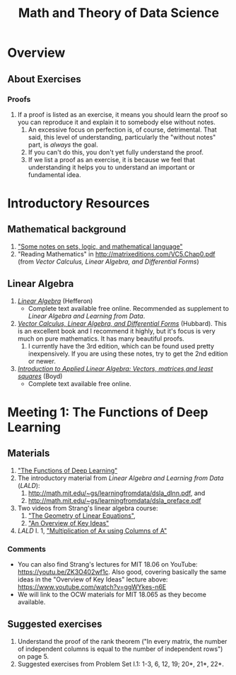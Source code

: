 #+TITLE: Math and Theory of Data Science
#+OPTIONS: ^:nil num:nil

* Overview

** About Exercises
*** Proofs
    1. If a proof is listed as an exercise, it means you should learn the
       proof so you can reproduce it and explain it to somebody else
       without notes.
       1. An excessive focus on perfection is, of course, detrimental. That
          said, this level of understanding, particularly the "without
          notes" part, is /always/ the goal.
       2. If you can't do this, you don't yet fully understand the
          proof.
       3. If we list a proof as an exercise, it is because we feel that
          understanding it helps you to understand an important or
          fundamental idea.


* Introductory Resources

** Mathematical background
   1. [[https://math.berkeley.edu/~gbergman/ug.hndts/sets_etc,t=1.pdf]["Some notes on sets, logic, and mathematical language"]]
   2. "Reading Mathematics" in http://matrixeditions.com/VC5.Chap0.pdf
      (from /Vector Calculus, Linear Algebra, and Differential Forms/)

** Linear Algebra
   1. [[http://joshua.smcvt.edu/linearalgebra/][/Linear Algebra/]] (Hefferon)
      - Complete text available free online. Recommended as supplement to
        /Linear Algebra and Learning from Data/.
   2. [[http://matrixeditions.com/5thUnifiedApproach.html][/Vector Calculus, Linear Algebra, and Differential Forms/]] (Hubbard).  This is
      an excellent book and I recommend it highly, but it's focus is very
      much on pure mathematics. It has many beautiful proofs.
      1. I currently have the 3rd edition, which can be found used pretty
         inexpensively. If you are using these notes, try to get the 2nd
         edition or newer.
   3. [[http://vmls-book.stanford.edu/][/Introduction to Applied Linear Algebra: Vectors, matrices,and least squares/]] (Boyd)
      - Complete text available free online.


* Meeting 1: The Functions of Deep Learning

** Materials
  1. [[http://math.mit.edu/~gs/learningfromdata/siam.pdf]["The Functions of Deep Learning"]]
  2. The introductory material from /Linear Algebra and Learning from Data/ (/LALD/):
     1. http://math.mit.edu/~gs/learningfromdata/dsla_dlnn.pdf, and
     2. http://math.mit.edu/~gs/learningfromdata/dsla_preface.pdf
  3. Two videos from Strang's linear algebra course:
     1. [[https://ocw.mit.edu/courses/mathematics/18-06sc-linear-algebra-fall-2011/ax-b-and-the-four-subspaces/the-geometry-of-linear-equations/]["The Geometry of Linear Equations"]], 
     2. [[https://ocw.mit.edu/courses/mathematics/18-06sc-linear-algebra-fall-2011/ax-b-and-the-four-subspaces/an-overview-of-key-ideas/]["An Overview of Key Ideas"]] 
  4. /LALD/ I. 1, [[http://math.mit.edu/~gs/learningfromdata/dsla1-1.pdf]["Multiplication of Ax using Columns of A"]]

*** Comments
  - You can also find Strang's lectures for MIT 18.06 on YouTube:
    https://youtu.be/ZK3O402wf1c. Also good, covering basically the same
    ideas in the "Overview of Key Ideas" lecture above:
    https://www.youtube.com/watch?v=ggWYkes-n6E
  - We will link to the OCW materials for MIT 18.065 as they become
    available.

** Suggested exercises
   1. Understand the proof of the rank theorem ("In every matrix, the
      number of independent columns is equal to the number of independent
      rows") on page 5.
   2. Suggested exercises from Problem Set I.1: 1-3, 6, 12, 19; 20*, 21*,
      22*.
